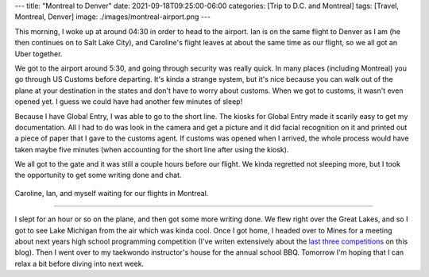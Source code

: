 ---
title: "Montreal to Denver"
date: 2021-09-18T09:25:00-06:00
categories: [Trip to D.C. and Montreal]
tags: [Travel, Montreal, Denver]
image: ./images/montreal-airport.png
---

This morning, I woke up at around 04:30 in order to head to the airport. Ian is
on the same flight to Denver as I am (he then continues on to Salt Lake City),
and Caroline's flight leaves at about the same time as our flight, so we all got
an Uber together.

We got to the airport around 5:30, and going through security was really quick.
In many places (including Montreal) you go through US Customs before departing.
It's kinda a strange system, but it's nice because you can walk out of the plane
at your destination in the states and don't have to worry about customs. When we
got to customs, it wasn't even opened yet. I guess we could have had another few
minutes of sleep!

Because I have Global Entry, I was able to go to the short line. The kiosks for
Global Entry made it scarily easy to get my documentation. All I had to do was
look in the camera and get a picture and it did facial recognition on it and
printed out a piece of paper that I gave to the customs agent. If customs was
opened when I arrived, the whole process would have taken maybe five minutes
(when accounting for the short line after using the kiosk).

We all got to the gate and it was still a couple hours before our flight. We
kinda regretted not sleeping more, but I took the opportunity to get some
writing done and chat.

.. figure:: ./images/montreal-airport.png
   :align: center
   :target: ./images/montreal-airport.png
   :width: 80%
   :alt: Caroline, Ian, and myself waiting for our flights in Montreal

   Caroline, Ian, and myself waiting for our flights in Montreal.

-------------

I slept for an hour or so on the plane, and then got some more writing done. We
flew right over the Great Lakes, and so I got to see Lake Michigan from the air
which was kinda cool. Once I got home, I headed over to Mines for a meeting
about next years high school programming competition (I've writen extensively
about the `last <../../../school/2019-hspc>`_ `three
<../../../school/2020-hspc>`_ `competitions <../../../school/2021-hspc>`_ on
this blog). Then I went over to my taekwondo instructor's house for the annual
school BBQ. Tomorrow I'm hoping that I can relax a bit before diving into next
week.
